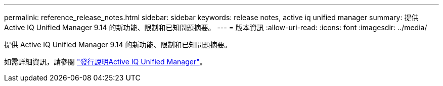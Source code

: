 ---
permalink: reference_release_notes.html 
sidebar: sidebar 
keywords: release notes, active iq unified manager 
summary: 提供 Active IQ Unified Manager 9.14 的新功能、限制和已知問題摘要。 
---
= 版本資訊
:allow-uri-read: 
:icons: font
:imagesdir: ../media/


[role="lead"]
提供 Active IQ Unified Manager 9.14 的新功能、限制和已知問題摘要。

如需詳細資訊，請參閱 https://library.netapp.com/ecm/ecm_download_file/ECMLP2886866["發行說明Active IQ Unified Manager"]。
